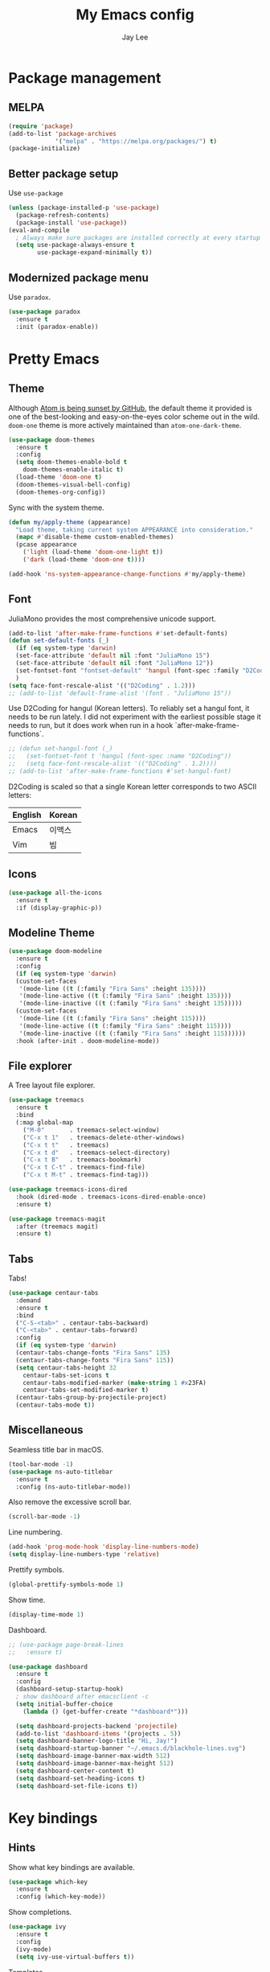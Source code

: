 #+TITLE: My Emacs config
#+AUTHOR: Jay Lee
#+LATEX_COMPILER: xelatex
#+LATEX_CLASS_OPTIONS: [a4paper,11pt]
#+LATEX_HEADER: \usepackage{kotex}
#+LATEX_HEADER: \RequirePackage[math-style=TeX,bold-style=TeX]{unicode-math}
#+LATEX_HEADER: \setmainfont{Libertinus Serif}
#+LATEX_HEADER: \setsansfont{Libertinus Sans}[Scale=MatchUppercase]
#+LATEX_HEADER: \setmonofont{Inconsolata}[Scale=MatchLowercase]
#+LATEX_HEADER: \setmathfont{Libertinus Math}[Scale=MatchUppercase] % Before set*hangulfont
#+LATEX_HEADER: \setmainhangulfont{Noto Serif CJK KR}[Scale=.885]
#+LATEX_HEADER: \setsanshangulfont[BoldFont={* Bold}]{KoPubWorldDotum_Pro}[Scale=.885]
#+LATEX_HEADER: \setmonohangulfont{D2Coding}[Scale=MatchLowercase]

* Package management
** MELPA
#+begin_src emacs-lisp
  (require 'package)
  (add-to-list 'package-archives
               '("melpa" . "https://melpa.org/packages/") t)
  (package-initialize)
#+end_src

** Better package setup
Use =use-package=
#+begin_src emacs-lisp
  (unless (package-installed-p 'use-package)
    (package-refresh-contents)
    (package-install 'use-package))
  (eval-and-compile
    ; Always make sure packages are installed correctly at every startup
    (setq use-package-always-ensure t
          use-package-expand-minimally t))
#+end_src

** Modernized package menu
Use =paradox=.
#+begin_src emacs-lisp
  (use-package paradox
    :ensure t
    :init (paradox-enable))
#+end_src

* Pretty Emacs
** Theme
Although [[https://github.blog/2022-06-08-sunsetting-atom/][Atom is being sunset by GitHub]], the default theme it provided is one of the best-looking and easy-on-the-eyes color scheme out in the wild.
=doom-one= theme is more actively maintained than =atom-one-dark-theme=.
#+begin_src emacs-lisp
  (use-package doom-themes
    :ensure t
    :config
    (setq doom-themes-enable-bold t
      doom-themes-enable-italic t)
    (load-theme 'doom-one t)
    (doom-themes-visual-bell-config)
    (doom-themes-org-config))
#+end_src

Sync with the system theme.
#+begin_src emacs-lisp
  (defun my/apply-theme (appearance)
    "Load theme, taking current system APPEARANCE into consideration."
    (mapc #'disable-theme custom-enabled-themes)
    (pcase appearance
      ('light (load-theme 'doom-one-light t))
      ('dark (load-theme 'doom-one t))))

  (add-hook 'ns-system-appearance-change-functions #'my/apply-theme)
#+end_src

** Font
JuliaMono provides the most comprehensive unicode support.
#+begin_src emacs-lisp
  (add-to-list 'after-make-frame-functions #'set-default-fonts)
  (defun set-default-fonts (_)
    (if (eq system-type 'darwin)
	(set-face-attribute 'default nil :font "JuliaMono 15")
	(set-face-attribute 'default nil :font "JuliaMono 12"))
    (set-fontset-font "fontset-default" 'hangul (font-spec :family "D2Coding"))
    )
  (setq face-font-rescale-alist '(("D2Coding" . 1.2)))
  ;; (add-to-list 'default-frame-alist '(font . "JuliaMono 15"))
#+end_src

Use D2Coding for hangul (Korean letters).
To reliably set a hangul font, it needs to be run lately.
I did not experiment with the earliest possible stage it needs to run, but it does work when run in a hook `after-make-frame-functions`.
#+begin_src emacs-lisp
  ;; (defun set-hangul-font (_)
  ;;   (set-fontset-font t 'hangul (font-spec :name "D2Coding"))
  ;;   (setq face-font-rescale-alist '(("D2Coding" . 1.2))))
  ;; (add-to-list 'after-make-frame-functions #'set-hangul-font)
#+end_src

D2Coding is scaled so that a single Korean letter corresponds to two ASCII letters:
| English | Korean |
|---------+--------|
| Emacs   | 이맥스 |
| Vim     | 빔     |

** Icons
#+begin_src emacs-lisp
  (use-package all-the-icons
    :ensure t
    :if (display-graphic-p))
#+end_src

** Modeline Theme
#+begin_src emacs-lisp
  (use-package doom-modeline
    :ensure t
    :config
    (if (eq system-type 'darwin)
	(custom-set-faces
	 '(mode-line ((t (:family "Fira Sans" :height 135))))
	 '(mode-line-active ((t (:family "Fira Sans" :height 135))))
	 '(mode-line-inactive ((t (:family "Fira Sans" :height 135)))))
	(custom-set-faces
	 '(mode-line ((t (:family "Fira Sans" :height 115))))
	 '(mode-line-active ((t (:family "Fira Sans" :height 115))))
	 '(mode-line-inactive ((t (:family "Fira Sans" :height 115))))))
    :hook (after-init . doom-modeline-mode))
#+end_src

** File explorer
A Tree layout file explorer.
#+begin_src emacs-lisp
  (use-package treemacs
    :ensure t
    :bind
    (:map global-map
      ("M-0"       . treemacs-select-window)
      ("C-x t 1"   . treemacs-delete-other-windows)
      ("C-x t t"   . treemacs)
      ("C-x t d"   . treemacs-select-directory)
      ("C-x t B"   . treemacs-bookmark)
      ("C-x t C-t" . treemacs-find-file)
      ("C-x t M-t" . treemacs-find-tag)))

  (use-package treemacs-icons-dired
    :hook (dired-mode . treemacs-icons-dired-enable-once)
    :ensure t)

  (use-package treemacs-magit
    :after (treemacs magit)
    :ensure t)
#+end_src

** Tabs
Tabs!
#+begin_src emacs-lisp
  (use-package centaur-tabs
    :demand
    :ensure t
    :bind
    ("C-S-<tab>" . centaur-tabs-backward)
    ("C-<tab>" . centaur-tabs-forward)
    :config
    (if (eq system-type 'darwin)
	(centaur-tabs-change-fonts "Fira Sans" 135)
	(centaur-tabs-change-fonts "Fira Sans" 115))
    (setq centaur-tabs-height 32
	  centaur-tabs-set-icons t
	  centaur-tabs-modified-marker (make-string 1 #x23FA)
	  centaur-tabs-set-modified-marker t)
    (centaur-tabs-group-by-projectile-project)
    (centaur-tabs-mode t))
#+end_src

** Miscellaneous
Seamless title bar in macOS.
#+begin_src emacs-lisp
  (tool-bar-mode -1)
  (use-package ns-auto-titlebar
    :ensure t
    :config (ns-auto-titlebar-mode))
#+end_src

Also remove the excessive scroll bar.
#+begin_src emacs-lisp
  (scroll-bar-mode -1)
#+end_src

Line numbering.
#+begin_src emacs-lisp
  (add-hook 'prog-mode-hook 'display-line-numbers-mode)
  (setq display-line-numbers-type 'relative)
#+end_src

Prettify symbols.
#+begin_src emacs-lisp
  (global-prettify-symbols-mode 1)
#+end_src

Show time.
#+begin_src emacs-lisp
  (display-time-mode 1)
#+end_src

Dashboard.
#+begin_src emacs-lisp
  ;; (use-package page-break-lines
  ;;   :ensure t)

  (use-package dashboard
    :ensure t
    :config
    (dashboard-setup-startup-hook)
    ; show dashboard after emacsclient -c
    (setq initial-buffer-choice
      (lambda () (get-buffer-create "*dashboard*")))

    (setq dashboard-projects-backend 'projectile)
    (add-to-list 'dashboard-items '(projects . 5))
    (setq dashboard-banner-logo-title "Hi, Jay!")
    (setq dashboard-startup-banner "~/.emacs.d/blackhole-lines.svg")
    (setq dashboard-image-banner-max-width 512)
    (setq dashboard-image-banner-max-height 512)
    (setq dashboard-center-content t)
    (setq dashboard-set-heading-icons t)
    (setq dashboard-set-file-icons t))
#+end_src

* Key bindings
** Hints
Show what key bindings are available.
#+begin_src emacs-lisp
  (use-package which-key
    :ensure t
    :config (which-key-mode))
#+end_src

Show completions.
#+begin_src emacs-lisp
  (use-package ivy
    :ensure t
    :config
    (ivy-mode)
    (setq ivy-use-virtual-buffers t))
#+end_src

Templates
#+begin_src emacs-lisp
  (use-package yasnippet
    :ensure t
    :config (yas-global-mode 1))
#+end_src

** Navigation
Incremental search using ivy.
#+begin_src emacs-lisp
  (use-package swiper
    :ensure t
    :after ivy
    :bind ("C-s" . swiper-isearch))
#+end_src

Use numbering to move frames.
#+begin_src emacs-lisp
  (use-package window-numbering
    :ensure t
    :config (window-numbering-mode))
#+end_src

Automatically move to the newly opened split window.
#+begin_src emacs-lisp
  (global-set-key "\C-x2" (lambda () (interactive) (split-window-vertically) (other-window 1)))
  (global-set-key "\C-x3" (lambda () (interactive) (split-window-horizontally) (other-window 1)))
#+end_src

Easymotion in Emacs!
#+begin_src emacs-lisp
  (global-unset-key (kbd "C-,"))
  (local-unset-key (kbd "C-,"))
  (use-package avy
    :ensure t
    :bind
    (("C-;" . 'avy-goto-char)
     ("C-, l" . 'avy-goto-line)
     ("C-, w" . 'avy-goto-word-0)))
#+end_src

Jump like vimmers do!
#+begin_src emacs-lisp
  (use-package better-jumper
    :ensure t
    :init (better-jumper-mode 1)
    :config
    (define-key input-decode-map "\C-i" [C-i])
    :bind
    (("C-o" . 'better-jumper-jump-backward)
     ("C-i" . 'better-jumper-jump-forward)))
#+end_src

** Miscellaneous
Use command as meta in macOS.
#+begin_src emacs-lisp
  (setq mac-command-modifier 'meta)
#+end_src

Stop fighting indentation in Org mode code snippets.
#+begin_src emacs-lisp
  (setq org-adapt-indentation nil)
#+end_src

Temporarily maximize a buffer.
#+begin_src emacs-lisp
  (defun toggle-maximize-buffer ()
    "Maximize a buffer temporarily."
    (interactive)
    (if (= 1 (length (window-list)))
	(jump-to-register '_)
      (progn
	(window-configuration-to-register '_)
	(delete-other-windows))))
  (global-set-key (kbd "<C-M-return>") #'toggle-maximize-buffer)
#+end_src

* Languages
** Tools
Syntax checking
#+begin_src emacs-lisp
  (use-package flycheck
    :ensure t
    :init (global-flycheck-mode))
#+end_src

Completion
#+begin_src emacs-lisp
  (use-package company
    :ensure t
    :init (global-company-mode))
#+end_src

EditorConfig.
#+begin_src emacs-lisp
(use-package editorconfig
  :ensure t
  :config
  (editorconfig-mode 1))
#+end_src

*** Language server protocol
Settings for LSP.
#+begin_src emacs-lisp
  (use-package lsp-mode
    :ensure t
    :init (setq lsp-keymap-prefix "C-c l")
    :bind (("C-c d" . lsp-find-definition)
	   ("C-c r" . lsp-rename))
    :hook
    ((tuareg-mode . lsp)
     (lsp-mode . lsp-enable-which-key-integration))
    :commands lsp)

  (use-package lsp-ui
    :ensure t
    :after lsp-mode
    :config
    (setq lsp-ui-doc-show-with-cursor t))

  (use-package lsp-ivy
    :ensure t
    :after (lsp-mode ivy)
    :commands lsp-ivy-workspace-symbol)

  ;; (use-package lsp-treemacs
  ;;   :ensure t
  ;;   :after (lsp-mode treemacs)
  ;;   :commands lsp-treemacs-errors-list)
#+end_src

** Lisps
Pseudo-structural editing.
#+begin_src emacs-lisp
  (use-package paredit
    :ensure t
    :init
    (autoload 'enable-paredit-mode "paredit"
      "Turn on pseudo-structural editing of Lisp code."
      t)
    :config
    (add-hook 'emacs-lisp-mode-hook #'enable-paredit-mode)
    (add-hook 'eval-expression-minibuffer-setup-hook #'enable-paredit-mode)
    (add-hook 'ielm-mode-hook #'enable-paredit-mode)
    (add-hook 'lisp-mode-hook #'enable-paredit-mode)
    (add-hook 'lisp-interaction-mode-hook #'enable-paredit-mode)
    (add-hook 'scheme-mode-hook #'enable-paredit-mode))
#+end_src

Prettify lambda.
#+begin_src emacs-lisp
  (defun prettify-lambda ()
    "Prettify lambda"
    (push '("lambda" . 955) prettify-symbols-alist))
#+end_src

*** Scheme
Set scheme interpreter to Chicken Scheme.
#+begin_src emacs-lisp
  (setq scheme-program-name "csi")
#+end_src

Use =geiser=.
#+begin_src emacs-lisp
  (use-package geiser-chicken
    :ensure t)
#+end_src

Prettify symbols.
#+begin_src emacs-lisp
  (add-hook 'scheme-mode-hook #'prettify-lambda)
#+end_src

** OCaml
These packages are installed via `opam`, not from MELPA.
#+begin_src emacs-lisp
  (if (member system-type '(darwin gnu/linux))
    (require 'opam-user-setup "~/.emacs.d/opam-user-setup.el")
    (use-package ocamlformat
      :ensure nil
      :custom (ocamlformat-enable 'enable-outside-detected-project)
      :bind (:map tuareg-mode-map
  		("C-M-<tab>" . ocamlformat))
      :hook (before-save . ocamlformat-before-save)))
#+end_src

Better error message.
#+begin_src emacs-lisp
  (defun set-ocaml-error-regexp ()
    (set
     'compilation-error-regexp-alist
     (list '("[Ff]ile \\(\"\\(.*?\\)\", line \\(-?[0-9]+\\)\\(, characters \\(-?[0-9]+\\)-\\([0-9]+\\)\\)?\\)\\(:\n\\(\\(Warning .*?\\)\\|\\(Error\\)\\):\\)?"
      2 3 (5 . 6) (9 . 11) 1 (8 compilation-message-face)))))

  (add-hook 'tuareg-mode-hook #'set-ocaml-error-regexp)
  (add-hook 'caml-mode-hook #'set-ocaml-error-regexp)
#+end_src

** ReScript
#+begin_src emacs-lisp
  (use-package rescript-mode
    :ensure t)
  (use-package lsp-rescript
    :ensure t)
  ;; Tell `rescript-mode` how to run your copy of `server.js` from rescript-vscode
  ;; (you'll have to adjust the path here to match your local system):
  (customize-set-variable
   'lsp-rescript-server-command
   '("node" "/Users/jay/.vscode/extensions/chenglou92.rescript-vscode-1.9.38/server/out/server.js" "--stdio"))
  (with-eval-after-load 'rescript-mode
    ;; Tell `lsp-mode` about the `rescript-vscode` LSP server
    (defun format-rescript ()
      (interactive)
      (when (eq major-mode 'rescript-mode)
	(shell-command-to-string (format "yarn run rescript format %s" buffer-file-name))))
    (add-hook 'after-save-hook #'format-rescript)
    (require 'lsp-rescript)
    ;; Enable `lsp-mode` in rescript-mode buffers
    (add-hook 'rescript-mode-hook 'lsp-deferred)
    ;; Enable display of type information in rescript-mode buffers
    (require 'lsp-ui)
    ;; (add-hook 'before-save-hook 'lsp-format-buffer)
    (add-hook 'rescript-mode-hook 'lsp-ui-doc-mode))
#+end_src

** JavaScript
#+begin_src emacs-lisp
  (setq js-indent-level 2)
  (add-hook 'js-mode-hook 'lsp)
#+end_src

** TypeScript
#+begin_src emacs-lisp
  (setq typescript-indent-level 2)
  (use-package typescript-mode
    :ensure t)
#+end_src

** Web
#+begin_src emacs-lisp
  (use-package web-mode
    :ensure t
    :custom
    (web-mode-markup-indent-offset 2)
    (web-mode-css-indent-offset 2)
    (web-mode-code-indent-offset 2))
#+end_src

** CSS
#+begin_src emacs-lisp
  (use-package lsp-tailwindcss
    :init
    (setq lsp-tailwindcss-add-on-mode t)
    :config
    (add-to-list 'lsp-tailwindcss-major-modes 'rescript-mode))
  (setq-default css-indent-offset 2)
#+end_src

** Python
Use =elpy=.
#+begin_src emacs-lisp
  (use-package elpy
    :ensure t
    :init (elpy-enable))

  (use-package lsp-pyright
    :ensure t
    :hook
    (python-mode .
      (lambda ()
        (require 'lsp-pyright)
        (lsp))))
  (use-package blacken
    :ensure t)
#+end_src

*** Jupyter
#+begin_src emacs-lisp
  (use-package ein
    :ensure t)
#+end_src

** TeX
Use =AucTeX=.
#+begin_src emacs-lisp
  (use-package tex
    :ensure auctex
    :config
    (setq TeX-view-program-selection '((output-pdf "Skim"))))
#+end_src

** Org mode
Font size and symbols.
#+begin_src emacs-lisp
  (create-fontset-from-fontset-spec
   (font-xlfd-name
    (font-spec :family "EB Garamond"
	       :size 18
	       :registry "fontset-myvariable")))
  ;;(set-fontset-font
  ;; "fontset-myvariable"
  ;; 'hangul (font-spec :family "Noto Serif CJK KR" :size 19 :registry "iso10646-1"))

  ;; (defun set-variable-fonts (_)
  ;;   (set-face-attribute
  ;;   'variable-pitch nil :font "fontset-myvariable" :fontset "fontset-myvariable"))

  ;; (add-to-list 'after-make-frame-functions #'set-variable-fonts)

  ;; (use-package mixed-pitch
  ;;   :ensure t
  ;;   :hook
  ;;   (org-mode . mixed-pitch-mode)
  ;;   :config
  ;;   (setq mixed-pitch-set-height t)
  ;;   ;(set-variable-fonts t)
  ;;   (set-face-attribute
  ;;    'variable-pitch nil :font "fontset-myvariable" :fontset "fontset-myvariable"))

  ;;(use-package company-posframe
  ;;  :ensure t
  ;;  :hook
  ;;  (company-posframe-mode 1))

  (use-package org-modern
    :ensure t
    :config
    ;; hide #+TITLE:
    (setq org-hidden-keywords '(title))
    (set-face-attribute 'org-default nil :height 1.5)
    ;; set basic title font
    (set-face-attribute 'org-level-8 nil :weight 'bold :inherit 'default)
    ;; Low levels are unimportant = no scaling
    (set-face-attribute 'org-level-7 nil :inherit 'org-level-8)
    (set-face-attribute 'org-level-6 nil :inherit 'org-level-8)
    (set-face-attribute 'org-level-5 nil :inherit 'org-level-8)
    (set-face-attribute 'org-level-4 nil :inherit 'org-level-8)
    ;; Top ones get scaled the same as in LaTeX (\large, \Large, \LARGE)
    (set-face-attribute 'org-level-3 nil :inherit 'org-level-8 :height 1.2) ;\large
    (set-face-attribute 'org-level-2 nil :inherit 'org-level-8 :height 1.44) ;\Large
    (set-face-attribute 'org-level-1 nil :inherit 'org-level-8 :height 1.728) ;\LARGE
    ;; Only use the first 4 styles and do not cycle.
    (setq org-cycle-level-faces nil)
    (setq org-n-level-faces 4)
    ;; Document Title, (\huge)
    (set-face-attribute 'org-document-title nil
			:height 2.074
			:foreground 'unspecified)
    (global-org-modern-mode))
#+end_src

Prettify symbols.
#+begin_src emacs-lisp
  (add-hook
   'org-mode-hook
   (lambda ()
     "Prettify Org mode symbols"
     (push '("[ ]" . "☐") prettify-symbols-alist)
     (push '("[X]" . "☑") prettify-symbols-alist)
     (push '("[-]" . "❍") prettify-symbols-alist)))
#+end_src

Do not open a new window when editing source.
#+begin_src emacs-lisp
  (setq org-src-window-setup 'current-window)
#+end_src

Babel.
#+begin_src emacs-lisp
  (setq org-image-actual-width (list 800))

  (org-babel-do-load-languages
    'org-babel-load-languages
    '((scheme . t)
      (python . t)
      (ocaml . t)
      (ein . t)))
  (setq org-confirm-babel-evaluate nil)

  (defvar org-babel-eval-verbose t
    "A non-nil value makes `org-babel-eval' display")

  (defun org-babel-eval (command query)
    "Run COMMAND on QUERY.
  Writes QUERY into a temp-buffer that is processed with
  `org-babel--shell-command-on-region'.  If COMMAND succeeds then return
  its results, otherwise display STDERR with
  `org-babel-eval-error-notify'."
    (let ((error-buffer (get-buffer-create " *Org-Babel Error*")) exit-code)
      (with-current-buffer error-buffer (erase-buffer))
      (with-temp-buffer
        (insert query)
        (setq exit-code
          (org-babel--shell-command-on-region
           command error-buffer))

        (if (or (not (numberp exit-code)) (> exit-code 0)
                (and org-babel-eval-verbose (> (buffer-size error-buffer) 0)))
        (progn
          (with-current-buffer error-buffer
            (org-babel-eval-error-notify exit-code (buffer-string)))
          (save-excursion
            (when (get-buffer org-babel-error-buffer-name)
          (with-current-buffer org-babel-error-buffer-name
            (unless (derived-mode-p 'compilation-mode)
              (compilation-mode))
            ;; Compilation-mode enforces read-only, but Babel expects the buffer modifiable.
            (setq buffer-read-only nil))))
          nil)
      (buffer-string)))))
#+end_src

Agenda.
#+begin_src emacs-lisp
  (add-hook
   'org-mode-hook
   (if (eq system-type 'darwin)
     (setq org-agenda-files '("/Users/jay/Sync/org-agenda/todo.org")))
     ;; (setq org-agenda-files '("/Users/jay/Sync/org-agenda/reading.org" "/Users/jay/Sync/org-agenda/todo.org" "/Users/jay/Sync/org-agenda/exa.org" "/Users/jay/Sync/org-agenda/prospect.org" "/Users/jay/Sync/org-agenda/eko.org" "/Users/jay/Sync/org-agenda/gp.org")))
   (setq org-log-done 'time)
   (setq org-todo-keywords '((sequence "TODO(t)" "PROJ(p)" "WAIT(w)" "|" "DONE(d)" "CANCELLED(c)"))))
#+end_src

*** LaTeX
#+begin_src emacs-lisp
  (use-package ox
    :ensure nil
    :config
    (setq org-format-latex-options
          (plist-put org-format-latex-options :scale 1.5))
    (setq org-latex-create-formula-image-program 'dvisvgm)
    (setq org-preview-latex-default-process 'dvisvgm))
#+end_src

Automatically toggle LaTeX fragment previews.
#+begin_src emacs-lisp
  (use-package org-fragtog
    :ensure t
    :hook (org-mode . org-fragtog-mode))
#+end_src

DocView settings for preview.
#+begin_src emacs-lisp
  (setq doc-view-resolution 600)
  (add-hook 'doc-view-mode-hook 'auto-revert-mode)
  (add-hook 'doc-view-mode-hook 'doc-view-fit-width-to-window)
#+end_src

** Agda
#+begin_src emacs-lisp
;;  (if (eq system-type 'darwin)
;;    (load-file (let ((coding-system-for-read 'utf-8))
;;  	       (shell-command-to-string "agda-mode locate")))
;;    ;; auto-load agda-mode for .agda and .lagda.md
;;    (setq auto-mode-alist
;;       (append
;;         '(("\\.agda\\'" . agda2-mode)
;;  	 ("\\.lagda.md\\'" . agda2-mode))
;;         auto-mode-alist)))
#+end_src

** C
I only use tab-indentation in C, so here it is:
#+begin_src emacs-lisp
  (setq-default indent-tabs-mode nil)
  (setq-default tab-width 8)
  (setq backward-delete-char-untabify-method 'hungry)

  (setq-default c-default-style "k&r")
  (setq-default c-basic-offset 8)
  (add-hook 'c-mode-common-hook
            (lambda () (setq indent-tabs-mode t)))
  (add-hook 'c-mode-common-hook 'lsp)

  ;;(use-package smart-tabs-mode
  ;;  :ensure t
  ;;  :config
  ;;  (smart-tabs-insinuate 'c))

  (setq whitespace-style '(face tabs tab-mark trailing))
  (custom-set-faces
   '(whitespace-tab ((t (:foreground "#636363")))))
  (setq whitespace-display-mappings
        '((tab-mark 9 [124 9] [92 9]))) ; 124 is the ascii ID for '\|'
  (global-whitespace-mode) ; Enable whitespace mode everywhere
#+end_src

** Rust
#+begin_src emacs-lisp
  (use-package rust-mode
    :ensure t
    :config
    (add-hook 'rust-mode-hook #'lsp)
    (setq rust-format-on-save t)
    (add-hook 'rust-mode-hook
              (lambda () (prettify-symbols-mode)))
    (add-hook 'flycheck-mode-hook #'flycheck-rust-setup))

  (use-package flycheck-rust
    :ensure t)
#+end_src

** Miscellaneous
Visually match parentheses.
#+begin_src emacs-lisp
  (use-package rainbow-delimiters
    :ensure t
    :config (add-hook 'prog-mode-hook #'rainbow-delimiters-mode))
#+end_src

#+begin_src emacs-lisp
  (global-auto-revert-mode 1)
#+end_src

* Miscellaneous
** Other Emacs settings
Always select the help window.
#+begin_src emacs-lisp
  (setq help-window-select t)
#+end_src

#+begin_src emacs-lisp
  (setq frame-resize-pixelwise t)
#+end_src

** Git
Use =Magit=.
#+begin_src emacs-lisp
  (use-package magit
    :ensure t
    :bind (("C-c g" . magit-file-dispatch))) ; instead of C-c M-g, as recommended by the manual
#+end_src

** Project management
Use =projectile=
#+begin_src emacs-lisp
  (use-package projectile
    :ensure t
    :init (projectile-mode +1)
    :bind (:map projectile-mode-map
                ("C-c p" . projectile-command-map)))
#+end_src

** Dired
#+begin_src emacs-lisp
  (use-package dired
    :ensure nil
    :config
    (setq dired-kill-when-opening-new-dired-buffer t)
    (setq dired-dwim-target t))
#+end_src

** Terminal and shell
Use =vterm=.
#+begin_src emacs-lisp
  (if (eq system-type 'darwin)
    (use-package vterm
      :ensure t))
#+end_src

#+begin_src emacs-lisp
  (if (eq system-type 'darwin)
    (use-package multi-vterm
      :ensure t))
#+end_src

** Native compilation
#+begin_src emacs-lisp
  (setq native-comp-async-report-warnings-errors nil)
#+end_src

** Docker
#+begin_src emacs-lisp
  (use-package docker-tramp
    :ensure t)
#+end_src

** Presentation
#+begin_src emacs-lisp
  (use-package moom
    :ensure t
    :config (moom-mode 1))

  (use-package org-tree-slide
    :ensure t
    :config
    (global-set-key (kbd "<f8>") 'org-tree-slide-mode)
    (global-set-key (kbd "S-<f8>") 'org-tree-slide-skip-done-toggle))
#+end_src

** Center text
#+begin_src emacs-lisp
  (use-package olivetti
    :ensure t)
#+end_src
